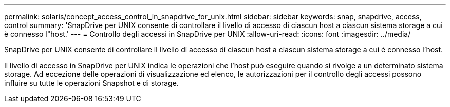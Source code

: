 ---
permalink: solaris/concept_access_control_in_snapdrive_for_unix.html 
sidebar: sidebar 
keywords: snap, snapdrive, access, control 
summary: 'SnapDrive per UNIX consente di controllare il livello di accesso di ciascun host a ciascun sistema storage a cui è connesso l"host.' 
---
= Controllo degli accessi in SnapDrive per UNIX
:allow-uri-read: 
:icons: font
:imagesdir: ../media/


[role="lead"]
SnapDrive per UNIX consente di controllare il livello di accesso di ciascun host a ciascun sistema storage a cui è connesso l'host.

Il livello di accesso in SnapDrive per UNIX indica le operazioni che l'host può eseguire quando si rivolge a un determinato sistema storage. Ad eccezione delle operazioni di visualizzazione ed elenco, le autorizzazioni per il controllo degli accessi possono influire su tutte le operazioni Snapshot e di storage.
